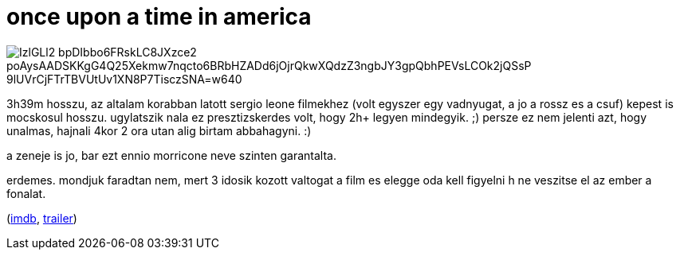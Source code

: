 = once upon a time in america

:slug: once-upon-a-time-in-america
:category: film
:tags: hu
:date: 2009-05-21T21:09:36Z

image::https://lh3.googleusercontent.com/IzlGLl2-bpDIbbo6FRskLC8JXzce2_poAysAADSKKgG4Q25Xekmw7nqcto6BRbHZADd6jOjrQkwXQdzZ3ngbJY3gpQbhPEVsLCOk2jQSsP_9lUVrCjFTrTBVUtUv1XN8P7TisczSNA=w640[align="center"]

3h39m hosszu, az altalam korabban latott sergio leone filmekhez (volt egyszer egy vadnyugat, a jo a
rossz es a csuf) kepest is mocskosul hosszu. ugylatszik nala ez presztizskerdes volt, hogy 2h+
legyen mindegyik. ;) persze ez nem jelenti azt, hogy unalmas, hajnali 4kor 2 ora utan alig birtam
abbahagyni. :)

a zeneje is jo, bar ezt ennio morricone neve szinten garantalta.

erdemes. mondjuk faradtan nem, mert 3 idosik kozott valtogat a film es elegge oda kell figyelni h ne
veszitse el az ember a fonalat.

(http://www.imdb.com/title/tt0087843/[imdb], http://www.youtube.com/watch?v=LFobVUhKzGc[trailer])
